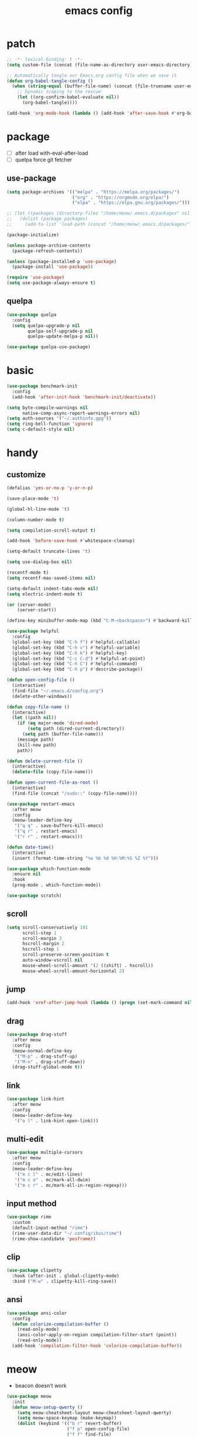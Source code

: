 #+TITLE: emacs config
#+STARTUP: content
#+PROPERTY: header-args:emacs-lisp :tangle ~/.emacs.d/init.el :results none

* patch
#+begin_src emacs-lisp
;; -*- lexical-binding: t -*-
(setq custom-file (concat (file-name-as-directory user-emacs-directory) "custom.el"))

;; Automatically tangle our Emacs.org config file when we save it
(defun org-babel-tangle-config ()
  (when (string-equal (buffer-file-name) (concat (file-truename user-emacs-directory) "config.org"))
    ;; Dynamic scoping to the rescue
    (let ((org-confirm-babel-evaluate nil))
      (org-babel-tangle))))

(add-hook 'org-mode-hook (lambda () (add-hook 'after-save-hook #'org-babel-tangle-config)))
#+end_src


* package

+ [ ] after load with-eval-after-load
+ [ ] quelpa force git fetcher

** use-package
#+begin_src emacs-lisp
(setq package-archives '(("melpa" . "https://melpa.org/packages/")
                         ("org" . "https://orgmode.org/elpa/")
                         ("elpa" . "https://elpa.gnu.org/packages/")))

;; (let ((packages (directory-files "/home/meow/.emacs.d/packages" nil directory-files-no-dot-files-regexp)))
;;   (dolist (package packages)
;;     (add-to-list 'load-path (concat "/home/meow/.emacs.d/packages/" package))))

(package-initialize)

(unless package-archive-contents
  (package-refresh-contents))

(unless (package-installed-p 'use-package)
  (package-install 'use-package))

(require 'use-package)
(setq use-package-always-ensure t)
#+end_src

** quelpa
#+begin_src emacs-lisp
(use-package quelpa
  :config
  (setq quelpa-upgrade-p nil
        quelpa-self-upgrade-p nil
        quelpa-update-melpa-p nil))

(use-package quelpa-use-package)
#+end_src


* basic
#+begin_src emacs-lisp
(use-package benchmark-init
  :config
  (add-hook 'after-init-hook 'benchmark-init/deactivate))

(setq byte-compile-warnings nil
      native-comp-async-report-warnings-errors nil)
(setq auth-sources '("~/.authinfo.gpg"))
(setq ring-bell-function 'ignore)
(setq c-default-style nil)
#+end_src

* handy

** customize
#+begin_src emacs-lisp
(defalias 'yes-or-no-p 'y-or-n-p)

(save-place-mode 't)

(global-hl-line-mode 't)

(column-number-mode t)

(setq compilation-scroll-output t)

(add-hook 'before-save-hook #'whitespace-cleanup)

(setq-default truncate-lines 't)

(setq use-dialog-box nil)

(recentf-mode t)
(setq recentf-max-saved-items nil)

(setq-default indent-tabs-mode nil)
(setq electric-indent-mode t)

(or (server-mode)
    (server-start))

(define-key minibuffer-mode-map (kbd "C-M-<backspace>") #'backward-kill-sexp)

(use-package helpful
  :config
  (global-set-key (kbd "C-h f") #'helpful-callable)
  (global-set-key (kbd "C-h v") #'helpful-variable)
  (global-set-key (kbd "C-h k") #'helpful-key)
  (global-set-key (kbd "C-c C-d") #'helpful-at-point)
  (global-set-key (kbd "C-h C") #'helpful-command)
  (global-set-key (kbd "C-h p") #'describe-package))

(defun open-config-file ()
  (interactive)
  (find-file "~/.emacs.d/config.org")
  (delete-other-windows))

(defun copy-file-name ()
  (interactive)
  (let ((path nil))
    (if (eq major-mode 'dired-mode)
        (setq path (dired-current-directory))
      (setq path (buffer-file-name)))
    (message path)
    (kill-new path)
    path))

(defun delete-current-file ()
  (interactive)
  (delete-file (copy-file-name)))

(defun open-current-file-as-root ()
  (interactive)
  (find-file (concat "/sudo::" (copy-file-name))))

(use-package restart-emacs
  :after meow
  :config
  (meow-leader-define-key
   '("q q" . save-buffers-kill-emacs)
   '("q r" . restart-emacs)
   '("r r" . restart-emacs)))

(defun date-time()
  (interactive)
  (insert (format-time-string "%a %b %d %H:%M:%S %Z %Y")))

(use-package which-function-mode
  :ensure nil
  :hook
  (prog-mode . which-function-mode))

(use-package scratch)
#+end_src

** scroll
#+begin_src emacs-lisp
(setq scroll-conservatively 101
      scroll-step 1
      scroll-margin 3
      hscroll-margin 2
      hscroll-step 1
      scroll-preserve-screen-position t
      auto-window-vscroll nil
      mouse-wheel-scroll-amount '(2 ((shift) . hscroll))
      mouse-wheel-scroll-amount-horizontal 2)
#+end_src

** jump
#+begin_src emacs-lisp
(add-hook 'xref-after-jump-hook (lambda () (progn (set-mark-command nil) (deactivate-mark))))
#+end_src

** drag
#+begin_src emacs-lisp
(use-package drag-stuff
  :after meow
  :config
  (meow-normal-define-key
   '("M-p" . drag-stuff-up)
   '("M-n" . drag-stuff-down))
  (drag-stuff-global-mode t))
#+end_src

** link
#+begin_src emacs-lisp
(use-package link-hint
  :after meow
  :config
  (meow-leader-define-key
   '("o l" . link-hint-open-link)))
#+end_src

** multi-edit
#+begin_src emacs-lisp
(use-package multiple-cursors
  :after meow
  :config
  (meow-leader-define-key
   '("m c l" . mc/edit-lines)
   '("m c a" . mc/mark-all-dwim)
   '("m c r" . mc/mark-all-in-region-regexp)))
#+end_src

** input method
#+begin_src emacs-lisp
(use-package rime
  :custom
  (default-input-method "rime")
  (rime-user-data-dir "~/.config/ibus/rime")
  (rime-show-candidate 'posframe))
#+end_src


** clip
#+begin_src emacs-lisp
(use-package clipetty
  :hook (after-init . global-clipetty-mode)
  :bind ("M-w" . clipetty-kill-ring-save))
#+end_src

** ansi
#+begin_src emacs-lisp
(use-package ansi-color
  :config
  (defun colorize-compilation-buffer ()
    (read-only-mode)
    (ansi-color-apply-on-region compilation-filter-start (point))
    (read-only-mode))
  (add-hook 'compilation-filter-hook 'colorize-compilation-buffer))
#+end_src

* meow
+ beacon doesn't work

#+begin_src emacs-lisp
(use-package meow
  :init
  (defun meow-setup-qwerty ()
    (setq meow-cheatsheet-layout meow-cheatsheet-layout-qwerty)
    (setq meow-space-keymap (make-keymap))
    (dolist (keybind '(("b r" revert-buffer)
                       ("f p" open-config-file)
                       ("f f" find-file)
                       ("f y" copy-file-name)
                       ("f R" rename-visited-file)
                       ("f D" delete-current-file)
                       ("f U" open-current-file-as-root)
                       ("l l" visual-line-mode)
                       ("`" meow-last-buffer)))
      (let ((key (car keybind))
            (func (cadr keybind)))
        (define-key meow-space-keymap key func)
        (meow-leader-define-key (cons key func))))

    (meow-motion-overwrite-define-key
     '("j" . meow-next)
     '("k" . meow-prev)
     '("<escape>" . ignore))

    (meow-define-keys 'insert
      '("M-SPC" . meow-keypad))

    (meow-leader-define-key
     ;; SPC j/k will run the original command in MOTION state.
     '("j" . "H-j")
     '("k" . "H-k")
     '("/" . meow-keypad-describe-key)
     '("?" . meow-cheatsheet)
     '("<escape>" . meow-normal-mode))

    (meow-normal-define-key
     '("0" . meow-expand-0)
     '("9" . meow-expand-9)
     '("8" . meow-expand-8)
     '("7" . meow-expand-7)
     '("6" . meow-expand-6)
     '("5" . meow-expand-5)
     '("4" . meow-expand-4)
     '("3" . meow-expand-3)
     '("2" . meow-expand-2)
     '("1" . meow-expand-1)
     '("-" . negative-argument)
     '(";" . meow-reverse)
     '("," . meow-inner-of-thing)
     '("." . meow-bounds-of-thing)
     '("[" . meow-beginning-of-thing)
     '("]" . meow-end-of-thing)
     '("a" . meow-append)
     '("A" . meow-open-below)
     '("b" . meow-back-word)
     '("B" . meow-back-symbol)
     '("c" . meow-change)
     '("d" . meow-delete)
     '("D" . meow-kill)
     '("e" . meow-next-word)
     '("E" . meow-next-symbol)
     '("f" . meow-find)
     '("g" . meow-cancel-selection)
     '("G" . meow-grab)
     '("h" . meow-left)
     '("H" . meow-left-expand)
     '("i" . meow-insert)
     '("I" . meow-open-above)
     '("j" . meow-next)
     '("J" . meow-next-expand)
     '("k" . meow-prev)
     '("K" . meow-prev-expand)
     '("l" . meow-right)
     '("L" . meow-right-expand)
     '("m" . meow-join)
     '("n" . meow-search)
     '("o" . meow-block)
     '("O" . meow-to-block)
     '("p" . meow-yank)
     '("q" . meow-quit)
     '("Q" . meow-goto-line)
     '("r" . meow-replace)
     '("R" . meow-swap-grab)
     '("s" . meow-search)
     '("S" . meow-visit)
     '("t" . meow-till)
     '("u" . meow-undo)
     '("U" . meow-undo-in-selection)
     ;; '("v" . meow-visit)
     '("V" . meow-line)
     '("w" . meow-mark-word)
     '("W" . meow-mark-symbol)
     '("x" . meow-delete)
     '("X" . meow-goto-line)
     '("y" . meow-save)
     '("Y" . meow-sync-grab)
     '("z" . meow-pop-selection)
     '("'" . repeat)
     '("M-o" . meow-pop-marker)
     '("M-<SPC>" . meow-keypad)
     '("<escape>" . ignore)))

  :config
  (setq meow-replace-state-name-list '((normal . "ಎ·ω·ಎ")
                                       (motion . "ಎ-ω-ಎ")
                                       (keypad . "/ᐠ.ˬ.ᐟ\\")
                                       (insert . "/ᐠ.ꞈ.ᐟ\\")
                                       (beacon . "/ᐠ..ᐟ\\")))

  (setq meow-keypad-start-keys nil
        meow-keypad-literal-prefix nil
        meow-keypad-meta-prefix nil
        meow-keypad-ctrl-meta-prefix nil)
  (setq meow-use-clipboard t)

  (meow-setup-qwerty)

  (set-face-attribute 'meow-normal-indicator nil :weight 'bold)
  (set-face-attribute 'meow-motion-indicator nil :weight 'bold)
  (set-face-attribute 'meow-keypad-indicator nil :weight 'bold)
  (set-face-attribute 'meow-insert-indicator nil :weight 'bold)
  (set-face-attribute 'meow-beacon-indicator nil :weight 'bold)

  (with-eval-after-load 'doom-themes
    (set-face-attribute 'meow-beacon-fake-selection nil :background "SlateGray4")
    (set-face-attribute 'meow-beacon-fake-cursor nil :background "#51afef"))

  (meow-global-mode t))
#+end_src

* ui

** emacs basic
#+begin_src emacs-lisp
(setq inhibit-startup-message t)
(setq initial-scratch-message nil)

(blink-cursor-mode -1)
(scroll-bar-mode -1)        ; disable visible scrollbar
(tool-bar-mode -1)          ; disable the toolbar
(tooltip-mode -1)           ; disable tooltips
(menu-bar-mode -1)            ; disable the menu bar

(setq display-line-numbers-type 'relative)
(global-display-line-numbers-mode)

(add-hook 'org-mode-hook #'visual-line-mode)
(add-hook 'prog-mode-hook #'visual-line-mode)

;; disable line numbers for some modes
(dolist (mode '(term-mode-hook
                vterm-mode-hook
                treemacs-mode-hook
                dashboard-mook-hook
                so-long-mode-hook
                pdf-view-mode-hook))
  (add-hook mode (lambda () (display-line-numbers-mode -1))))
#+end_src

** theme
#+begin_src emacs-lisp
  (use-package doom-themes
    :config
    (load-theme 'doom-one t)
    ;; (doom-themes-org-config)
    (eval-after-load 'hl-line
      (set-face-attribute 'hl-line nil :inherit nil :background "gray8"))
    (set-face-attribute 'region nil :background "#4F5766"))
#+end_src

** color
#+begin_src emacs-lisp
(use-package rainbow-mode)
#+end_src


** font
#+begin_src emacs-lisp
(set-frame-font "SauceCodePro Nerd Font Mono 18" nil t)

(defun set-font-size (font-size)
  (interactive "nFont-size: ")
  (set-face-attribute 'default nil :height (* font-size 10)))

(set-font-size 18)
;; ;; FIXME
;; (set-face-attribute 'default nil :font "SauceCodePro Nerd Font" :height 160)

;; ;; Set the fixed pitch face
;; (set-face-attribute 'fixed-pitch nil :font "SauceCodePro Nerd Font" :height 160)

;; ;; Set the variable pitch face
;; (set-face-attribute 'variable-pitch nil :font "DejaVuSansMono Nerd Font Mono" :height 160)
#+end_src

** visual

*** visual-fill-column
#+begin_src emacs-lisp
  (use-package visual-fill-column
    :init
    (setq-default visual-fill-column-width 100)
    (setq-default visual-fill-column-center-text t)
    :config
    (meow-leader-define-key
     '("l L" . visual-fill-column-mode)))
#+end_src

** icon
#+begin_src emacs-lisp
(use-package all-the-icons)
#+end_src

** dashboard
#+begin_src emacs-lisp
(use-package dashboard
  :config
  (setq dashboard-startup-banner "/home/yayu/org/emacs-dragon.svg"
        dashboard-image-banner-max-height 600)
  (setq dashboard-center-content t)
  (setq dashboard-set-heading-icons t)
  (setq dashboard-set-file-icons t)
  (setq dashboard-set-navigator t)
  (setq dashboard-week-agenda t)
  (setq dashboard-projects-backend 'project-el)
  (setq dashboard-items '((recents  . 5)
                          (bookmarks . 5)
                          (projects . 5)
                          (agenda . 10)
                          (registers . 5)))
  (defun dashboard ()
    (interactive)
    (switch-to-buffer dashboard-buffer-name)
    (delete-other-windows))
  (dashboard-setup-startup-hook))
#+end_src

** FIXME doom-modeline

- first installation causes ~bar is not defined~ error

#+begin_src emacs-lisp
  (use-package doom-modeline
    :config
    (setq doom-modeline-project-detection 'project)
    (setq doom-modeline-buffer-file-name-style 'truncate-with-project)
    (doom-modeline-mode 't))
#+end_src

** highlight
+ highlight TODO in code

*** hl-todo
#+begin_src emacs-lisp
(use-package hl-todo
  :config
  (setq hl-todo-keyword-faces
        '(("TODO"   . "#43cd80") ;;  2e8b57 00ee00 32cd32
          ("PROG"   . "#44CCCC")
          ("FIXME"  . "#FF4444")
          ("REVIEW" . "#A020F0")
          ("HOLD"   . "#FFD700")
          ("NOTE"   . "#1E90FF")
          ("FAIL"   . "#EE6666")
          ("DONE"   . "#808080"))) ;;
  (add-hook 'org-mode-hook #'hl-todo-mode)
  (global-hl-todo-mode t))
#+end_src

*** beacon

#+begin_src emacs-lisp
(use-package beacon
  :config
  (meow-leader-define-key
   '("SPC" . beacon-blink))
  (add-to-list 'beacon-dont-blink-commands #'consult-line)
  (add-to-list 'beacon-dont-blink-major-modes #'pdf-view-mdoe)
  (setq beacon-blink-when-window-scrolls nil)
  (beacon-mode nil))
#+end_src
**** TODO better flush

*** googles
#+begin_src emacs-lisp
(use-package goggles
  :hook ((prog-mode text-mode) . goggles-mode)
  :config
  (setq-default goggles-pulse t))
#+end_src


*** rainbow-delimiters
#+begin_src emacs-lisp
(use-package rainbow-delimiters
  :hook
  (prog-mode . rainbow-delimiters-mode))
#+end_src

*** highlight-indent
#+begin_src emacs-lisp
(use-package highlight-indent-guides
  :hook
  (prog-mode . highlight-indent-guides-mode)
  :config
  (setq highlight-indent-guides-method 'character
        highlight-indent-guides-suppress-auto-error 't
        highlight-indent-guides-responsive 'top
        highlight-indent-guides-auto-top-odd-face-perc 60
        highlight-indent-guides-auto-top-even-face-perc 60
        highlight-indent-guides-auto-top-character-face-perc 60))
#+end_src

** which key
#+begin_src emacs-lisp
(use-package which-key
  :config
  (which-key-mode)
  (setq which-key-idle-delay 0.5))
#+end_src

** keycast
#+begin_src emacs-lisp
(use-package keycast
  :config
  (defun toggle-keycast()
    (interactive)
    (if (member '("" keycast-mode-line " ") global-mode-string)
        (progn (setq global-mode-string (delete '("" keycast-mode-line " ") global-mode-string))
               (remove-hook 'pre-command-hook 'keycast--update))
      (add-to-list 'global-mode-string '("" keycast-mode-line " "))
      (add-hook 'pre-command-hook 'keycast--update t)))
  )
#+end_src

* magit

#+begin_src emacs-lisp
(use-package magit
  :defer t
  :init
  (setq ediff-window-setup-function 'ediff-setup-windows-plain)
  :config
  (setq vc-dir-backend 'git)
  (setq magit-display-buffer-function 'magit-display-buffer-fullframe-status-v1)
  (meow-leader-define-key
   '("g g" . magit)))
#+end_src

** magit-todos
#+begin_src emacs-lisp
(use-package magit-todos
  :config
  (setq magit-todos-section-map nil)
  ;; (setq magit-todos-item-section-map nil)
  ;; (setq magit-todos-list-map nil)
  (keymap-unset magit-todos-item-section-map "j T" t)
  (keymap-unset magit-todos-item-section-map "j l" t)
  (keymap-unset magit-todos-item-section-map "j" t)
  (keymap-unset magit-todos-item-section-map "j" t)

  ;; (magit-todos-mode t)
  (meow-leader-define-key
   '("p t" . magit-todos-list)))
#+end_src

** diff-hl
#+begin_src emacs-lisp
(use-package diff-hl
  ;; :custom-face
  ;; (diff-hl-change ((t (:inherit custom-changed :foreground unspecified :background unspecified))))
  ;; (diff-hl-insert ((t (:inherit diff-added :background unspecified))))
  ;; (diff-hl-delete ((t (:inherit diff-removed :background unspecified))))
  ;; :bind (:map diff-hl-command-map
  ;;        ("SPC" . diff-hl-mark-hunk))
  :hook ((after-init . global-diff-hl-mode)
         (dired-mode . diff-hl-dired-mode))
  :init (setq diff-hl-draw-borders nil)
  :config
  ;; Highlight on-the-fly
  (diff-hl-flydiff-mode t)

  ;; Set fringe style
  (setq-default fringes-outside-margins t)

  (unless (display-graphic-p)
    ;; Fall back to the display margin since the fringe is unavailable in tty
    (diff-hl-margin-mode t)
    ;; Avoid restoring `diff-hl-margin-mode'
    (with-eval-after-load 'desktop
      (add-to-list 'desktop-minor-mode-table
                   '(diff-hl-margin-mode nil))))

  ;; Integration with magit
  (with-eval-after-load 'magit
    (add-hook 'magit-pre-refresh-hook #'diff-hl-magit-pre-refresh)
    (add-hook 'magit-post-refresh-hook #'diff-hl-magit-post-refresh)))
#+end_src


* project
#+begin_src emacs-lisp
(use-package ripgrep)

(use-package project
  :init
  (setq project-vc-merge-submodules nil)
  :config
  (defun project-open-magit ()
    (interactive)
    (magit (project-root (project-current t))))

  (defun project-open-magit-todos ()
    (interactive)
    (magit-todos-list (project-root (project-current t))))

  (setq project-switch-commands '((persp-show-persps "" ? )
                                  (persp-show-persps "" ?)
                                  (project-find-file "File file" ?f)
                                  (project-open-magit "Magit" ?g)
                                  (project-open-magit-todos "Todos" ?t)))

  (setq project-vc-merge-submodules nil)
  (setq vc-dir-backend 'git
        vc-handled-backends '(Git))

  (meow-leader-define-key
   '("p p" . project-switch-project)
   '("p f" . project-find-file)
   '("p b" . project-switch-to-buffer)
   '("p B" . project-list-buffers)
   '("p c" . project-compile)
   '("p d" . project-find-dir)
   '("p D" . project-dired)))
#+end_src

* navigate
** isearch
#+begin_src emacs-lisp
(use-package isearch
  :ensure nil
  :bind (:map isearch-mode-map
              ([remap isearch-delete-char] . isearch-del-char))
  :custom
  (isearch-lazy-count t)
  (lazy-count-prefix-format "%s/%s "))
#+end_src

** perspective

+ [ ] create customized sort function

#+begin_src emacs-lisp
(use-package persp-mode
  ;; :custom
  ;; (persp-mode-prefix-key nil)
  ;; (persp-sort 'created)
  ;; (persp-modestring-short t)
  :config
  (setq persp-previous-persp-name nil)
  (setq persp-nil-name "main")
  (defun persp-show-persps ()
    (interactive)
    (message (concat persp-last-persp-name
                     " ----- "
                     "[ "
                     (s-join " | " persp-names-cache)
                     " ]")))

  (defun project-switch-project (dir)
    "\"Switch\" to another project by running an Emacs command.
  The available commands are presented as a dispatch menu
  made from `project-switch-commands'.

  When called in a program, it will use the project corresponding
  to directory DIR."
    (interactive (list (project-prompt-project-dir)))
    (let ((command (if (symbolp project-switch-commands)
                       project-switch-commands
                     (project--switch-project-command))))
      (let ((project-current-directory-override dir))
        (let ((project-root (project-root (project-current))))
          (when project-root
            (persp-switch (file-name-nondirectory (directory-file-name project-root)))))
        (call-interactively command))))
  (setq persp-autokill-buffer-on-remove 'kill-weak)

  (defun open-config-file ()
    (interactive)
    (persp-switch ".emacs.d")
    (find-file "~/.emacs.d/config.org")
    (delete-other-windows))

  (defun persp-save-previous-persp-name (name frame)
    (unless (equal name persp-last-persp-name)
      (setq persp-previous-persp-name persp-last-persp-name)))

  (add-hook 'persp-before-switch-functions #'persp-save-previous-persp-name)

  (defun persp-switch-last ()
    (interactive)
    (persp-switch persp-previous-persp-name))

  (defun persp-move-left ()
    (interactive)
    (let ((pos (cl-position persp-last-persp-name persp-names-cache)))
      (unless (< pos 1)
        (cl-rotatef (nth (1- pos) persp-names-cache) (nth pos persp-names-cache))))
    (persp-show-persps))

  (defun persp-move-right ()
    (interactive)
    (let ((pos (cl-position persp-last-persp-name persp-names-cache)))
      (unless (= pos (length persp-names-cache))
        (cl-rotatef (nth (1+ pos) persp-names-cache) (nth pos persp-names-cache))))
    (persp-show-persps))

  (meow-leader-define-key
   '("1" . (lambda() (interactive) (persp-switch (nth 0 persp-names-cache)) (persp-show-persps)))
   '("2" . (lambda() (interactive) (persp-switch (nth 1 persp-names-cache)) (persp-show-persps)))
   '("3" . (lambda() (interactive) (persp-switch (nth 2 persp-names-cache)) (persp-show-persps)))
   '("4" . (lambda() (interactive) (persp-switch (nth 3 persp-names-cache)) (persp-show-persps)))
   '("5" . (lambda() (interactive) (persp-switch (nth 4 persp-names-cache)) (persp-show-persps)))
   '("6" . (lambda() (interactive) (persp-switch (nth 5 persp-names-cache)) (persp-show-persps)))
   '("7" . (lambda() (interactive) (persp-switch (nth 6 persp-names-cache)) (persp-show-persps)))
   '("8" . (lambda() (interactive) (persp-switch (nth 7 persp-names-cache)) (persp-show-persps)))
   '("9" . (lambda() (interactive) (persp-switch (nth 8 persp-names-cache)) (persp-show-persps)))
   '("f p" . open-config-file)
   '("w s" . persp-switch)
   '("w w" . persp-show-persps)
   ;; '("w b" . persp-scratch-buffer)
   '("TAB s" . persp-switch)
   '("TAB p" . persp-switch)
   '("TAB n" . persp-switch)
   '("TAB SPC" . persp-switch)
   '("p s" . persp-switch)
   '("TAB `" . persp-switch-last)
   '("TAB j" . persp-move-left)
   '("TAB k" . persp-move-right)
   '("TAB h" . persp-prev)
   '("TAB l" . persp-next)
   '("TAB TAB" . persp-show-persps)
   '("TAB b" . persp-switch-to-buffer)
   '("," . persp-switch-to-buffer)
   '("TAB d" . persp-kill)
   '("TAB D" . (lambda () (interactive) (persp-kill (persp-last-persp-name)))))
  (persp-mode t))
#+end_src

** centaur-tabs
#+begin_src emacs-lisp
(use-package centaur-tabs
  :config
  (centaur-tabs-mode 't)
  (setq centaur-tabs-adjust-buffer-order 't)
  (setq centaur-tabs-set-bar 'under)
  (setq x-underline-at-descent-line 't)
  (setq centaur-tabs-set-icons 't)
  (setq centaur-tabs-height 60
        centaur-tabs-bar-height 60)
  (defun centaur-tabs-adjust-buffer-order ()
    (interactive)
    "Put the two buffers switched to the adjacent position after current buffer changed."
    ;; Don't trigger by centaur-tabs command, it's annoying.
    ;; This feature should be trigger by search plugins, such as ibuffer, helm or ivy.
    (unless (or (not centaur-tabs-mode)
                (string-prefix-p "centaur-tabs" (format "%s" this-command))
                (string-prefix-p "mouse-drag-header-line" (format "%s" this-command))
                (string-prefix-p "mouse-drag-tab-line" (format "%s" this-command))
                ;; (string-prefix-p "(lambda (event) (interactive e)" (format "%s" this-command))
                )
      (when (and centaur-tabs-adjust-buffer-order
                 ;; (not (eq (current-buffer) centaur-tabs-last-focused-buffer))
                 (not (minibufferp)))
        ;; Just continue when the buffer has changed.
        (let* ((current (current-buffer))
               (current-group (cl-first (funcall centaur-tabs-buffer-groups-function))))
          ;; Record the last focused buffer.
          (setq centaur-tabs-last-focused-buffer current)

          ;; Just continue if two buffers are in the same group.
          (when (string= current-group centaur-tabs-last-focused-buffer-group)
            (let* ((bufset (centaur-tabs-get-tabset current-group))
                   (current-group-tabs (centaur-tabs-tabs bufset))
                   (current-group-buffers (cl-mapcar 'car current-group-tabs))
                   (current-buffer-index (cl-position current current-group-buffers)))

              (unless (or (not current-buffer-index)
                          (eq current-buffer-index 0))
                (let* ((copy-group-tabs (cl-copy-list current-group-tabs))
                       (current-tab (nth current-buffer-index copy-group-tabs))
                       (first-tab (nth 0 copy-group-tabs))
                       (base-group-tabs (centaur-tabs-remove-nth-element current-buffer-index copy-group-tabs))
                       new-group-tabs)
                  (setq new-group-tabs (centaur-tabs-insert-before base-group-tabs first-tab current-tab))
                  (set bufset new-group-tabs)
                  (centaur-tabs-set-template bufset nil)
                  (centaur-tabs-display-update)))
              ;; If the tabs are not adjacent, swap their positions.
              ))

          ;; Update the group name of the last accessed tab.
          (setq centaur-tabs-last-focused-buffer-group current-group)))))
  ;; (centaur-tabs-group-by-projectile-project)
  (centaur-tabs-enable-buffer-reordering)

  (setq centaur-tabs-cycle-scope 'tabs)
  (meow-normal-define-key
   '("C-<tab>" . centaur-tabs-forward)
   '("C-S-<iso-lefttab>" . centaur-tabs-backward))
  (meow-define-keys 'insert
    '("C-<tab>" . centaur-tabs-forward)
    '("C-S-<iso-lefttab>" . centaur-tabs-backward)))
#+end_src

** winnum
#+begin_src emacs-lisp
(use-package winum
  :config
  (meow-leader-define-key
   ;; '("M-0" . treemacs-mode)
   '("1" . winum-select-window-1)
   '("2" . winum-select-window-2)
   '("3" . winum-select-window-3)
   '("4" . winum-select-window-4)
   '("5" . winum-select-window-5)
   '("6" . winum-select-window-6)
   '("7" . winum-select-window-7)
   '("8" . winum-select-window-8)
   '("9" . winum-select-window-9)
   '("0" . winum-select-window-0))
  (setq winum-auto-assign-0-to-minibuffer t)
  (setq winum-scope 'frame-local)
  (winum-mode 't))
#+end_src

** ace-window
#+begin_src emacs-lisp
(use-package ace-window
  :config
  (setq aw-scope 'frame)
  (global-set-key (kbd "C-x o") 'ace-window))
#+end_src

** better-jumper
#+begin_src emacs-lisp
;; (use-package better-jumper
;;   :config
;;   (meow-normal-define-key
;;    '("M-i" . better-jumper-jump-forward)
;;    '("M-o" . better-jumper-jump-backward))
;;   (better-jumper-mode))
#+end_src

* completion

+ [ ] missing a consult selection indicator

** emacs-completion
#+begin_src emacs-lisp
;; A few more useful configurations...
(use-package emacs
  :init
  ;; Add prompt indicator to `completing-read-multiple'.
  ;; We display [CRM<separator>], e.g., [CRM,] if the separator is a comma.
  (defun crm-indicator (args)
    (cons (format "[CRM%s] %s"
                  (replace-regexp-in-string
                   "\\`\\[.*?]\\*\\|\\[.*?]\\*\\'" ""
                   crm-separator)
                  (car args))
          (cdr args)))
  (advice-add #'completing-read-multiple :filter-args #'crm-indicator)

  ;; Do not allow the cursor in the minibuffer prompt
  (setq minibuffer-prompt-properties
        '(read-only t cursor-intangible t face minibuffer-prompt))
  (add-hook 'minibuffer-setup-hook #'cursor-intangible-mode)

  ;; Emacs 28: Hide commands in M-x which do not work in the current mode.
  ;; Vertico commands are hidden in normal buffers.
  ;; (setq read-extended-command-predicate
  ;;       #'command-completion-default-include-p)

  ;; disable cursor blink
  (setq cursor-blink-mode nil)

  ;; Enable recursive minibuffers
  (setq enable-recursive-minibuffers t)

  ;; TAB cycle if there are only few candidates
  (setq completion-cycle-threshold 3)

  ;; Emacs 28: Hide commands in M-x which do not apply to the current mode.
  ;; Corfu commands are hidden, since they are not supposed to be used via M-x.
  (setq read-extended-command-predicate
        #'command-completion-default-include-p)

  ;; Enable indentation+completion using the TAB key.
  ;; `completion-at-point' is often bound to M-TAB.
  ;; (setq tab-always-indent 'complete)
  )
#+end_src

** consult

#+begin_src emacs-lisp
(use-package consult
  :init
  ;; Optionally configure the register formatting. This improves the register
  ;; preview for `consult-register', `consult-register-load',
  ;; `consult-register-store' and the Emacs built-ins.
  ;; (setq register-preview-delay 0.5
  ;;       register-preview-function #'consult-register-format)

  ;; Optionally tweak the register preview window.
  ;; This adds thin lines, sorting and hides the mode line of the window.
  (advice-add #'register-preview :override #'consult-register-window)

  ;; Use Consult to select xref locations with preview
  (setq xref-show-xrefs-function #'consult-xref
        xref-show-definitions-function #'consult-xref)

  ;; Configure other variables and modes in the :config section,
  ;; after lazily loading the package.

  :config

  (add-hook 'completion-list-mode-hook 'consult-preview-at-point-mode)
  ;; Optionally configure preview. The default value
  ;; is 'any, such that any key triggers the preview.
  (setq consult-preview-key 'any)
  ;; (setq consult-preview-key (kbd "M-."))
  ;; (setq consult-preview-key (list (kbd "<S-down>") (kbd "<S-up>")))
  ;; For some commands and buffer sources it is useful to configure the
  ;; :preview-key on a per-command basis using the `consult-customize' macro.
  (consult-customize
   consult-theme
   consult-ripgrep consult-git-grep consult-grep consult-xref
   :preview-key '(:debounce 0.1 any)
   consult-bookmark consult-recent-file
   consult--source-bookmark consult--source-recent-file
   consult--source-project-recent-file
   :preview-key '("M-."
                  :debounce 1.0 "<up>" "<down>"))

  ;; Optionally configure the narrowing key.
  ;; Both < and C-+ work reasonably well. >
  (setq consult-narrow-key "<") ;; (kbd "C-+")

  ;; Optionally make narrowing help available in the minibuffer.
  ;; You may want to use `embark-prefix-help-command' or which-key instead.
  ;; (define-key consult-narrow-map (vconcat consult-narrow-key "?") #'consult-narrow-help)

  ;; By default `consult-project-function' uses `project-root' from project.el.
  ;; Optionally configure a different project root function.
  ;; There are multiple reasonable alternatives to chose from.
  ;; 1. project.el (the default)
  ;; (setq consult-project-function #'consult--default-project--function)
  ;; 2. projectile.el (projectile-project-root)
  ;; (autoload 'projectile-project-root "projectile")
  ;; (setq consult-project-function (lambda (_) (projectile-project-root)))
  ;; 3. vc.el (vc-root-dir)
  ;; (setq consult-project-function (lambda (_) (vc-root-dir)))
  ;; 4. locate-dominating-file
  ;; (setq consult-project-function (lambda (_) (locate-dominating-file "." ".git")))

  (defun consult-ripgrep-at-point ()
    (interactive)
    (meow-mark-symbol 0)
    (let ((symbol (buffer-substring-no-properties (region-beginning) (region-end))))
      (consult-ripgrep nil symbol)))

  (defun consult-line-at-point ()
    (interactive)
    (meow-mark-symbol 0)
    (let ((symbol (buffer-substring-no-properties (region-beginning) (region-end))))
      (consult-line symbol)))

  (global-set-key (kbd "M-g M-g") #'consult-goto-line)
  (meow-leader-define-key
   '("s s" . consult-line)
   '("s S" . consult-line-at-point)
   '("s i" . consult-imenu)
   '("f r" . consult-recent-file)
   '("s r" . consult-ripgrep)
   '("s R" . consult-ripgrep-at-point)
   '("s <SPC>" . consult-mark)
   '("s C-<SPC>" . consult-global-mark))
  )
#+end_src

** vertico
#+begin_src emacs-lisp
(use-package vertico
  :init
  ;; Grow and shrink the Vertico minibuffer
  (setq vertico-resize t)
  ;; Optionally enable cycling for `vertico-next' and `vertico-previous'.
  (setq vertico-cycle t)
  ;; Show more candidates
  (setq vertico-count 20)

  (defun crm-indicator (args)
    (cons (format "[CRM%s] %s"
                  (replace-regexp-in-string
                   "\\`\\[.*?]\\*\\|\\[.*?]\\*\\'" ""
                   crm-separator)
                  (car args))
          (cdr args)))
  (advice-add #'completing-read-multiple :filter-args #'crm-indicator)

  (vertico-multiform-mode)
  (vertico-mode))

(use-package savehist
  :init
  (savehist-mode))
#+end_src

** orderless
#+begin_src emacs-lisp
(use-package orderless
  :init
  (setq completion-styles '(orderless)
        completion-category-defaults nil
        completion-category-overrides '((file (styles . (partial-completion))))
        orderless-component-separator #'orderless-escapable-split-on-space))
#+end_src


** embark
#+begin_src emacs-lisp

(use-package embark
  :bind
  (
   ;; ("C-." . embark-act)         ;; pick some comfortable binding
   ;; ("C-;" . embark-dwim)        ;; good alternative: M-.
   ("C-h B" . embark-bindings)) ;; alternative for `describe-bindings'

  :init
  ;; Optionally replace the key help with a completing-read interface
  (setq prefix-help-command #'embark-prefix-help-command)

  :config
  ;; Hide the mode line of the Embark live/completions buffers
  (add-to-list 'display-buffer-alist
               '("\\`\\*Embark Collect \\(Live\\|Completions\\)\\*"
                 nil
                 (window-parameters (mode-line-format . none)))))

(use-package marginalia
  :config
  ;; (setq marginalia-command-categories
  ;;       (append '((projectile-find-file . project-file)
  ;;                 (projectile-find-dir . project-file)
  ;;                 (projectile-switch-to-buffer . buffer)
  ;;                 (projectile-switch-project . file))
  ;;               marginalia-command-categories))
  (marginalia-mode t))

(use-package wgrep)


;; Consult users will also want the embark-consult package.
(use-package embark-consult
  :after (embark consult)
  :demand t
  :hook
  (embark-collect-mode . consult-preview-at-point-mode))
#+end_src

** corfu

#+begin_src emacs-lisp
  (use-package corfu
    :custom
    ;; (corfu-cycle t)                ;; Enable cycling for `corfu-next/previous'
    (corfu-auto t)                    ;; Enable auto completion
    ;; (corfu-separator ?`)           ;; Orderless field separator
    ;; (corfu-quit-at-boundary nil)   ;; Never quit at completion boundary
    ;; (corfu-quit-no-match nil)      ;; Never quit, even if there is no match
    ;; (corfu-preview-current nil)    ;; Disable current candidate preview
    (corfu-preselect-first t)         ;; Disable candidate preselection
    ;; (corfu-on-exact-match nil)     ;; Configure handling of exact matches
    ;; (corfu-echo-documentation nil) ;; Disable documentation in the echo area
    (corfu-auto-delay 0.5)
    (corfu-scroll-margin 5)        ;; Use scroll margin

    :bind
    (:map corfu-map
          ("M-SPC" . corfu-insert-separator)
          ("TAB" . corfu-next)
          ([tab] . corfu-next)
          ("S-TAB" . corfu-previous)
          ([backtab] . corfu-previous))

    :init
    (global-corfu-mode)
    :config
    (corfu-popupinfo-mode)
    (add-hook 'eval-expression-minibuffer-setup-hook #'corfu-mode))
#+end_src

** cape
#+begin_src emacs-lisp
  (use-package cape
    :init
    ;; Add `completion-at-point-functions', used by `completion-at-point'.

    (add-to-list 'completion-at-point-functions #'cape-dabbrev)
    (add-to-list 'completion-at-point-functions #'cape-file)
    (add-to-list 'completion-at-point-functions #'cape-elisp-block)
    (add-to-list 'completion-at-point-functions #'cape-history)
    (add-to-list 'completion-at-point-functions #'cape-keyword)
    (add-to-list 'completion-at-point-functions #'cape-tex)
    (add-to-list 'completion-at-point-functions #'cape-sgml)
    (add-to-list 'completion-at-point-functions #'cape-rfc1345)
    (add-to-list 'completion-at-point-functions #'cape-abbrev)
    (add-to-list 'completion-at-point-functions #'cape-dict)
    (add-to-list 'completion-at-point-functions #'cape-symbol)
    ;;(add-to-list 'completion-at-point-functions #'cape-line)

    ;; Cape provides the adapter `cape-company-to-capf' for Company backends.
    ;; (setq-local completion-at-point-functions
    ;;             (mapcar #'cape-company-to-capf
    ;;                     (list #'company-files #'company-ispell #'company-dabbrev)))
    :config
    (setq-default cape-symbol-wrapper nil))

  (use-package kind-icon
    :after corfu
    :custom
    ;; to compute blended backgrounds correctly
    (kind-icon-default-face 'corfu-default)
    :config
    (setq kind-icon-default-style
          '(:padding -1 :stroke 0 :margin 0 :radius 0 :height 0.5 :scale 1))
    (setq kind-icon-use-icons t)
    (add-to-list 'corfu-margin-formatters #'kind-icon-margin-formatter))
  ;; :config
  ;; (add-hook 'my-completion-ui-mode-hook
  ;;           (lambda ()
  ;;             (setq completion-in-region-function
  ;;                   (kind-icon-enhance-completion
  ;;                    completion-in-region-function)))))
#+end_src

***  corful-terminal
#+begin_src emacs-lisp
  (quelpa '(popon
            :fetcher git
            :url "https://codeberg.org/akib/emacs-popon.git"))

  (quelpa '(corfu-terminal
            :fetcher git
            :url "https://codeberg.org/akib/emacs-corfu-terminal.git"))

  (use-package popon)
  (use-package corfu-terminal
    :after popon)
#+end_src


** template

#+begin_src emacs-lisp :tangle no
(use-package tempel
  ;; Require trigger prefix before template name when completing.
  :custom
  (tempel-trigger-prefix "<")

  :bind (("M-+" . tempel-complete) ;; Alternative tempel-expand
         ("M-*" . tempel-insert)
         ("M-p" . tempel-previous)
         ("M-n" . tempel-next))

  :init
  ;; Setup completion at point
  (defun tempel-setup-capf ()
    ;; Add the Tempel Capf to `completion-at-point-functions'.
    ;; `tempel-expand' only triggers on exact matches. Alternatively use
    ;; `tempel-complete' if you want to see all matches, but then you
    ;; should also configure `tempel-trigger-prefix', such that Tempel
    ;; does not trigger too often when you don't expect it. NOTE: We add
    ;; `tempel-expand' *before* the main programming mode Capf, such
    ;; that it will be tried first.
    (setq-local completion-at-point-functions
                (cons #'tempel-expand
                      completion-at-point-functions)))

  (add-hook 'prog-mode-hook 'tempel-setup-capf)
  (add-hook 'text-mode-hook 'tempel-setup-capf)

  ;; Optionally make the Tempel templates available to Abbrev,
  ;; either locally or globally. `expand-abbrev' is bound to C-x '.
  (add-hook 'prog-mode-hook #'tempel-abbrev-mode)
  (global-tempel-abbrev-mode))
#+end_src

** yasnippet
#+begin_src emacs-lisp
(use-package yasnippet
  :config
  (add-to-list 'yas-snippet-dirs "/home/yayu/org/yasnippets")
  (yas-load-directory "/home/yayu/org/yasnippets")
  (add-to-list 'warning-suppress-types '(yasnippet backquote-change))
  (add-hook 'prog-mode-hook #'yas-minor-mode)
  (add-hook 'latex-mode-hook #'yas-minor-mode)
  (add-hook 'org-mode-hook #'yas-minor-mode))

(use-package yasnippet-snippets
  :after yasnippet)
#+end_src

* org
#+begin_src emacs-lisp
  (use-package org
    :defer t
    :bind
    (:map org-mode-map
          ("C-M-<return>" . org-insert-subheading))
    :init
    (org-babel-do-load-languages
     'org-babel-load-languages
     '(
       (emacs-lisp . t)
       (org . t)
       (shell . t)
       (C . t)
       (latex . t)
       (python . t)
       (js . t)
       (dot . t)
       (awk . t)
       ))
    (if (display-graphic-p)
        (setq org-startup-indented t))

    (setq org-special-ctrl-a/e t
          org-adapt-indentation t
          org-edit-src-content-indentation 2
          org-cycle-separator-lines 1
          org-return-follows-link t
          org-src-window-setup 'current-window
          org-confirm-babel-evaluate nil
          org-insert-heading-respect-content t
          org-pretty-entities t
          org-log-done t
          org-imenu-depth 4
          org-indent-indentation-per-level 4
          org-list-allow-alphabetical t
          org-goto-interface 'outline-path-completionp
          org-image-actual-width nil
          org-display-remote-inline-images 'download
          org-outline-path-complete-in-steps nil)

    (set-face-attribute 'org-ellipsis nil :bold nil)

    ;; NOTE: snippet error in org-mode
    (setq org-src-tab-acts-natively nil)

    (setq org-todo-keywords '((sequence "TODO(t)" "PROG(p)" "FIXME(f)" "REVIEW(r)" "HOLD(h)" "NOTE(n)" "|" "FAIL(F)" "DONE(d)" )))
    (setq org-list-demote-modify-bullet
          '(("+"  . "-")
            ("-"  . "-")
            ("*"  . "-")
            ("1." . "A.")
            ("A." . "a.")
            ("1)" . "A)")
            ("A)" . "a)")
            ("1)" . "-")
            ("a)" . "-")))
    (setq org-ellipsis " ר")

    (setq org-capture-templates
          '(("t" "Todo" entry (file+headline "~/org/todo.org" "Capture")
             "* TODO %?\n  %i\n  %a")
            ("j" "Journal" entry (file+datetree "~/org/journal.org")
             "* %?\nEntered on %U\n  %i\n  %a")))

    (setq org-refile-use-outline-path t)
    (setq org-reverse-note-order t)
    (setq org-refile-targets '((nil :maxlevel . 5)
          (org-agenda-files :maxlevel . 5)))

    (setq org-directory "/home/yayu/org/")
    (setq org-agenda-files '("/home/yayu/org/todo.org"))
    (setq org-default-notes-file (concat org-directory "notes.org"))

    :config
    ;; TODO replace imenu with org-goto
    (define-key org-mode-map (kbd "C-c s i") #'org-goto)
    (setq org-format-latex-options (plist-put org-format-latex-options :scale 3.0))

    (add-hook 'org-mode-hook #'visual-fill-column-mode)
    (add-hook 'org-mode-hook #'flyspell-mode)
    (meow-leader-define-key
     '("n c" . org-capture)
     '("n L" . org-store-link)))
#+end_src

** org-modern
#+begin_src emacs-lisp
;; (use-package org-superstar
;;   :config
;;   (setq org-superstar-special-todo-items t)
;;   (setq org-superstar-headline-bullets-list '(?◉))
;;   (add-hook 'org-mode-hook (lambda () (org-superstar-mode 1))))

(use-package org-modern
  :config
  (setq
   ;; Edit settings
   org-auto-align-tags nil
   org-tags-column 0
   org-catch-invisible-edits 'show-and-error
   ;; Org styling, hide markup etc.
   org-modern-block-name t
   org-modern-star '("◉")
   org-modern-list '((?+ . "▸")
                     (?- . "–")
                     (?* . "▸")))

  (global-org-modern-mode))
#+end_src

** org-agenda
#+begin_src emacs-lisp
(defun open-org-todo-files()
  (interactive)
  (persp-switch "org")
  (find-file org-directory)
  (project-find-file))

(defun open-org-todo-file()
  (interactive)
  (persp-switch "org")
  (find-file (concat org-directory "todo.org"))
  (delete-other-windows))


(set-face-attribute 'org-agenda-current-time nil :bold t :foreground "#EEEEEE")
(setq org-agenda-tags-column 0
      org-agenda-block-separator ?─
      org-agenda-time-grid
      '((daily today require-timed)
        (800 1000 1200 1400 1600 1800 2000)
        " ┄┄┄┄┄ " "┄┄┄┄┄┄┄┄┄┄┄┄┄┄┄")
      org-agenda-current-time-string
      "  now ─────────────────────────────────────────────────")


(meow-leader-define-key
 '("n a" . org-agenda)
 '("n t" . open-org-todo-file)
 '("n f" . open-org-todo-files)
 )


(use-package org-super-agenda
  ;; TODO: set up org-super-agenda-groups
  )
#+end_src


** org-reveal
#+begin_src emacs-lisp
(use-package ox-reveal
;; TODO add template
)
#+end_src

** ox-spectable
#+begin_src emacs-lisp
(use-package ox-spectacle)
#+end_src

** org-roam
#+begin_src emacs-lisp
(use-package org-roam
  :config
  (setq org-roam-directory "/home/yayu/org/")
  (setq org-roam-completion-everywhere t)
  (org-roam-db-autosync-mode))
#+end_src

** org-pomodoro
#+begin_src emacs-lisp
(use-package org-pomodoro
  :config
  (setq org-pomodoro-manual-break 't
        org-pomodoro-audio-player "paplay"
        org-pomodoro-start-sound-p 't
        org-pomodoro-ticking-sound-p 't
        org-pomodoro-overtime-sound-p 't
        org-pomodoro-bell-sound "~/org/ping-bing.wav"
        org-pomodoro-ticking-sound "~/org/rain.wav"
        org-pomodoro-ticking-frequency 15
        org-pomodoro-ticking-sound-states '(:pomodoro :overtime)
        org-pomodoro-start-sound org-pomodoro-bell-sound
        org-pomodoro-finished-sound org-pomodoro-bell-sound
        org-pomodoro-overtime-sound org-pomodoro-bell-sound
        org-pomodoro-long-break-sound org-pomodoro-bell-sound
        org-pomodoro-short-break-sound org-pomodoro-bell-sound
        org-pomodoro-overtime-sound org-pomodoro-bell-sound
        org-pomodoro-overtime-sound-args nil
        org-pomodoro-start-sound-args nil
        org-pomodoro-ticking-sound-args nil
        org-pomodoro-finished-sound-args nil
        org-pomodoro-long-break-sound-args nil
        org-pomodoro-short-break-sound-args nil)
  (meow-leader-define-key
   '("n p" . org-pomodoro)))
#+end_src


* calendar
#+begin_src emacs-lisp
(use-package calfw
  :config
  (use-package calfw-cal)
  (use-package calfw-ical)
  (use-package calfw-org)
  (set-face-attribute 'cfw:face-toolbar nil :background nil)

  ;; Unicode characters
  (setq cfw:fchar-junction ?╋
        cfw:fchar-vertical-line ?┃
        cfw:fchar-horizontal-line ?━
        cfw:fchar-left-junction ?┣
        cfw:fchar-right-junction ?┫
        cfw:fchar-top-junction ?┯
        cfw:fchar-top-left-corner ?┏
        cfw:fchar-top-right-corner ?┓)

  ;; REVIEW use public ics
  ;; (setq diary-file (concat org-directory "diary.org"))
  (defun open-calendar ()
    (interactive)
    (persp-switch "org")
    (cfw:open-calendar-buffer
     :contents-sources
     (list
      (cfw:org-create-source "White")  ; orgmode source
      ;; (cfw:howm-create-source "Blue")  ; howm source
      ;; (cfw:cal-create-source "Orange") ; diary source
      (cfw:ical-create-source "gcal" "https://calendar.google.com/calendar/ical/st.saint.wyy%40gmail.com/private-7a20bbc862b99c5b6405dc07c460ada3/basic.ics" "deep sky blue") ; google calendar ICS
      ))
      (delete-other-windows))

  (meow-leader-define-key
   '("n C" . open-calendar)))
#+end_src


* code
** format
#+begin_src emacs-lisp
  (use-package format-all
    :config

    (defun format-all-set-formatter ()
      (if (and (buffer-file-name) (file-exists-p "~/.clang-format"))
          (let ((format-all-directory (file-name-directory (buffer-file-name))))
            (while (not (file-exists-p (concat format-all-directory ".clang-format")))
              (setq format-all-directory (concat format-all-directory "../")))
            (setq-local format-all-formatters `(("C" (clang-format ,(concat "-style=file:" (concat format-all-directory ".clang-format")))))))))

    (add-hook 'c-mode-hook #'format-all-set-formatter)
    ;; (add-hook 'c-ts-mode-hook #'format-all-set-formatter)
    (add-hook 'java-mode-hook #'format-all-set-formatter)
    ;; (add-hook 'java-ts-mode-hook #'format-all-set-formatter)
    (meow-leader-define-key
     '("c f" . format-all-buffer)))
#+end_src

** pair

*** smartparens
#+begin_src emacs-lisp
(use-package smartparens
  :hook
  (text-mode . smartparens-mode)
  (prog-mode . smartparens-mode))
#+end_src


** hideshow
#+begin_src emacs-lisp
(use-package hs-minor-mode
  :ensure nil
  :hook
  (prog-mode . hs-minor-mode)
  :init
  (meow-leader-define-key
   '("TAB C-t" . hs-toggle-hiding)))

(use-package origami)
#+end_src

* flycheck
#+begin_src emacs-lisp
(use-package flycheck
  :defer t
  :hook
  (prog-mode . flycheck-mode)
  (org-mode . flycheck-mode))
#+end_src

** flyspell-correct
#+begin_src emacs-lisp
(use-package flyspell-correct
  :after flyspell org
  :bind (:map flyspell-mode-map ("C-;" . flyspell-correct-wrapper)))
#+end_src

** grammarly

#+begin_src emacs-lisp
  (use-package grammarly)

  (use-package flycheck-grammarly
    :after grammarly
    :config
    (setq flycheck-grammarly-check-time 2)
    (setq flycheck-grammarly nil)
    (defun flycheck-toggle-grammarly ()
      "toggle grammarly."
      (interactive)
      (if flycheck-grammarly
          (progn
            (setq flycheck-grammarly nil)
            (setq flycheck-checkers (remove 'grammarly flycheck-checkers))
            (setq grammarly-on-open-function-list (remove 'flycheck-grammarly--on-open grammarly-on-open-function-list))
            (setq grammarly-on-message-function-list (remove 'flycheck-grammarly--on-message grammarly-on-message-function-list))
            (setq grammarly-on-close-function-list (remove 'flycheck-grammarly--on-close grammarly-on-close-function-list)))
        (setq flycheck-grammarly t)
        (add-to-list 'flycheck-checkers 'grammarly)
        (add-to-list 'grammarly-on-open-function-list 'flycheck-grammarly--on-open)
        (add-to-list 'grammarly-on-message-function-list 'flycheck-grammarly--on-message)
        (add-to-list 'grammarly-on-close-function-list 'flycheck-grammarly--on-close)
        )))
#+end_src

* language

** english

** tree-sitter
#+begin_src emacs-lisp :tangle no
(use-package treesit-auto
  :config
  (add-hook 'java-ts-mode (lambda ()
                            (defvar java-ts-mode--font-lock-settings
                              (treesit-font-lock-rules
                               :language 'java
                               :override ;TODO:
                               :feature 'comment
                               `((line_comment) @font-lock-comment-face
                                 (block_comment) @font-lock-comment-face)
                               :language 'java
                               :override t
                               :feature 'constant
                               `(((identifier) @font-lock-constant-face
                                  (:match "^[A-Z_][A-Z_\\d]*$" @font-lock-constant-face))
                                 [(true) (false)] @font-lock-constant-face)
                               :language 'java
                               :override t
                               :feature 'keyword
                               `([,@java-ts-mode--keywords
                                  (this)
                                  (super)] @font-lock-keyword-face
                                  (labeled_statement
                                   (identifier) @font-lock-keyword-face))
                               :language 'java
                               :override t
                               :feature 'operator
                               `([,@java-ts-mode--operators] @font-lock-operator-face
                                 "@" @font-lock-constant-face)
                               :language 'java
                               :override t
                               :feature 'annotation
                               `((annotation
                                  name: (identifier) @font-lock-constant-face)

                                 (marker_annotation
                                  name: (identifier) @font-lock-constant-face))
                               :language 'java
                               :override t
                               :feature 'string
                               `((string_literal) @font-lock-string-face)
                               :language 'java
                               :override t
                               :feature 'literal
                               `((null_literal) @font-lock-constant-face
                                 (binary_integer_literal)  @font-lock-number-face
                                 (decimal_integer_literal) @font-lock-number-face
                                 (hex_integer_literal) @font-lock-number-face
                                 (octal_integer_literal) @font-lock-number-face
                                 (decimal_floating_point_literal) @font-lock-number-face
                                 (hex_floating_point_literal) @font-lock-number-face)
                               :language 'java
                               :override t
                               :feature 'type
                               '((annotation_type_declaration
                                  name: (identifier) @font-lock-type-face)

                                 (interface_declaration
                                  name: (identifier) @font-lock-type-face)

                                 (class_declaration
                                  name: (identifier) @font-lock-type-face)

                                 (record_declaration
                                  name: (identifier) @font-lock-type-face)

                                 (enum_declaration
                                  name: (identifier) @font-lock-type-face)

                                 (constructor_declaration
                                  name: (identifier) @font-lock-type-face)

                                 (field_access
                                  object: (identifier) @font-lock-type-face)

                                 (method_reference (identifier) @font-lock-type-face)

                                 (scoped_identifier (identifier) @font-lock-constant-face)

                                 ((scoped_identifier name: (identifier) @font-lock-type-face)
                                  (:match "^[A-Z]" @font-lock-type-face))

                                 (type_identifier) @font-lock-type-face

                                 [(boolean_type)
                                  (integral_type)
                                  (floating_point_type)
                                  (void_type)] @font-lock-type-face)
                               :language 'java
                               :override t
                               :feature 'definition
                               `((annotation_type_element_declaration
                                  name: (identifier) @font-lock-function-name-face)

                                 (method_declaration
                                  name: (identifier) @font-lock-function-name-face)

                                 (variable_declarator
                                  name: (identifier) @font-lock-variable-name-face)

                                 (element_value_pair
                                  key: (identifier) @font-lock-property-use-face)

                                 (formal_parameter
                                  name: (identifier) @font-lock-variable-name-face)

                                 (catch_formal_parameter
                                  name: (identifier) @font-lock-variable-name-face))
                               :language 'java
                               :override t
                               :feature 'expression
                               '((method_invocation
                                  object: (identifier) @font-lock-variable-use-face)

                                 (method_invocation
                                  name: (identifier) @font-lock-function-call-face)

                                 (argument_list (identifier) @font-lock-variable-name-face)

                                 (expression_statement (identifier) @font-lock-variable-use-face))

                               :language 'java
                               :feature 'bracket
                               '((["(" ")" "[" "]" "{" "}"]) @font-lock-bracket-face)

                               :language 'java
                               :feature 'delimiter
                               '((["," ":" ";"]) @font-lock-delimiter-face))
                              "Tree-sitter font-lock settings for `java-ts-mode'.")))

  (global-treesit-auto-mode))
#+end_src

** lsp

#+begin_src emacs-lisp
(quelpa '(lsp-bridge
           :fetcher github
           :repo "manateelazycat/lsp-bridge"
           :files ("*.el" "*.py" "*.json"
                   ("acm" "acm/*")
                   ("core" "core/*")
                   ("langserver" "langserver/*")
                   ("multiserver" "multiserver/*")
                   ("resources" "resources/*"))))

(use-package lsp-bridge
  :hook
  (lsp-bridge-mode . (lambda () (corfu-mode -1)))
  (c-mode . lsp-bridge-mode)
  (c++-mode . lsp-bridge-mode)
  (java-mode . lsp-bridge-mode)
  (python-mode . lsp-bridge-mode)
  (typescript-mode . lsp-bridge-mode)
  (latex-mode . lsp-bridge-mode)

  :config
  (setq lsp-bridge-enable-log nil)
  (setq lsp-bridge-enable-hover-diagnostic t)
  (setq acm-markdown-render-font-height 160)
  (setq acm-backend-lsp-candidate-max-length 200)
  (setq acm-backend-lsp-candidate-min-length 0)
  (setq lsp-bridge-complete-manually nil)
  (setq lsp-bridge-user-langserver-dir "/home/yayu/.emacs.d/")

  (setq lsp-bridge-complete-manually nil)
  ;; (setq lsp-bridge-python-lsp-server 'pyright)
  (setq lsp-bridge-tex-lsp-server 'texlab)

  (define-key lsp-bridge-mode-map (kbd "C-M-i") #'lsp-bridge-popup-complete-menu)

  (meow-leader-define-key
   '("c l d" . lsp-bridge-find-def)
   '("c l r" . lsp-bridge-find-references)
   '("c l R" . lsp-bridge-rename)
   '("c l I" . lsp-bridge-find-impl)
   '("c l e" . lsp-bridge-diagnostic-list)
   '("c l s" . lsp-bridge-mode)
   '("c l S" . lsp-bridge-workspace-list-symbols)
   '("c l a" . lsp-bridge-code-action)
   '("c l q" . lsp-bridge-kill-process)
   '("c l Q" . lsp-bridge-restart-process)))
#+end_src

#+begin_src emacs-lisp :tangle no
(use-package lsp-mode
  :custom
  (lsp-completion-provider :none) ;; we use Corfu!

  :init
  (defun orderless-dispatch-flex-first (_pattern index _total)
    (and (eq index 0) 'orderless-flex))

  (defun lsp-mode-setup-completion ()
    (setf (alist-get 'styles (alist-get 'lsp-capf completion-category-defaults))
          '(orderless)))

  ;; Optionally configure the first word as flex filtered.
  (add-hook 'orderless-style-dispatchers #'orderless-dispatch-flex-first nil 'local)

  ;; Optionally configure the cape-capf-buster.
  (setq-local completion-at-point-functions (list (cape-capf-buster #'lsp-completion-at-point)))
  (setq lsp-enable-file-watchers nil)
  (setq lsp-enable-on-type-formatting nil)

  (meow-leader-define-key
   '("c l S" . lsp)
   '("c l s" . consult-lsp-symbols)
   '("c l d" . lsp-find-definition)
   '("c l r" . lsp-find-references)
   '("c l F" . lsp-format-buffer)
   '("c l R" . lsp-rename)
   '("c l q" . lsp-workspace-shutdown)
   '("c l Q" . lsp-workspace-restart)
   '("c l a" . lsp-execute-code-action)
   '("c l o" . lsp-organize-imports)
   '("c l i" . lsp-find-implementation))

  :hook
  (lsp-completion-mode . lsp-mode-setup-completion))
#+end_src


** elisp(emacs-lisp)
#+begin_src emacs-lisp
(use-package aggressive-indent
  :hook
  (emacs-lisp-mode . aggressive-indent-mode))
#+end_src

** cc
#+begin_src emacs-lisp
  (use-package cc-mode
    :config
    ;; (add-to-list 'major-mode-remap-alist '(c-mode . c-ts-mode))
    ;; (add-to-list 'major-mode-remap-alist '(c++-mode . c++-ts-mode))
    ;; (add-to-list 'major-mode-remap-alist '(c-or-c++-mode . c-or-c++-ts-mode))
    ;; (setq c-ts-mode-indent-offset 4)
    (setq lsp-clients-clangd-args
          '("-j=3"
            "--background-index"
            "--clang-tidy"
            "--completion-style=detailed"
            "--header-insertion=never"
            "--header-insertion-decorators=0")))
#+end_src

*** citre

#+begin_src emacs-lisp
(use-package citre
  :config
  (require 'citre-config)
  (defun citre-global-dbpath (&optional dir)
    "Get global database path.
This is the directory containing the GTAGS file.  When DIR is
non-nil, find database of that directory, otherwise find the
database of current directory.

When the global program is not found on the machine, return nil
as it is needed to get the database path."
    (when (citre-executable-find (or citre-global-program "global") t)
      (pcase citre--global-dbpath
        ('none nil)
        ((and val (pred stringp) (pred citre-dir-exists-p)) val)
        (_ (let ((default-directory (or default-directory dir)))
             (condition-case nil
                 (progn
                   (setq dbpath (string-trim (shell-command-to-string (concat (or citre-global-program "global") " --print-dbpath"))))
                   (setq citre--global-dbpath
                         (if (equal dbpath "global: GTAGS not found.")
                             nil
                           dbpath)))
               (error (setq citre--global-dbpath 'none)
                      nil))))))))
#+end_src

*** gtags

#+begin_src emacs-lisp
  (use-package ggtags
    :config
    (bind-key  "C-g" #'ggtags-navigation-mode-abort 'ggtags-navigation-map)
    (add-hook 'c-mode-common-hook
              (lambda ()
                (when (derived-mode-p 'c-mode 'c++-mode)
                  (ggtags-mode 1)))))
#+end_src

** java

#+begin_src emacs-lisp :tangle no
(use-package lsp-java
  :config
  (add-hook 'java-mode-hook #'lsp)
  (setq lsp-java-format-on-type-enabled nil)
  (setq lsp-java-format-comments-enabled nil)
  (setq lsp-java-autobuild-enabled 't)
  (setq lsp-java-java-path "/usr/lib/jvm/java-11-openjdk/bin/java")
  (setq lsp-java-configuration-runtimes '[
                                          (:name "JavaSE-11"
                                                 :path "/usr/lib/jvm/java-11-openjdk/")
                                          (:name "JavaSE-1.8"
                                                 :path "/usr/lib/jvm/java-8-openjdk/"
                                                 :default t)
                                          ])
  (advice-add 'lsp :before (lambda (&rest _args) (eval '(setf (lsp-session-server-id->folders (lsp-session)) (ht)))))
  (setq lsp-java-vmargs '("-XX:+UseParallelGC" "-XX:GCTimeRatio=4" "-XX:AdaptiveSizePolicyWeight=90" "-Xmx8G" "-Xms1024m"))
  )
#+end_src

** Javascript/Typescript

#+begin_src emacs-lisp
  (use-package typescript-mode
    :config
    ;; (add-to-list 'major-mode-remap-alist '(typescript-mode . typescript-ts-mode))
    ;; (setq typescript-ts-mode-indent-offset 4)
    (setq typescript-indent-level 4)
    )
#+end_src


*** restclient
#+begin_src emacs-lisp
(use-package restclient
  :config
  (setq auto-mode-alist
        (append
         '(("\\.http\\'" . restclient-mode))
         auto-mode-alist))
  )
#+end_src

** rust
#+begin_src emacs-lisp
(use-package rust-mode)
#+end_src


** lua
#+begin_src emacs-lisp
(use-package lua-mode)
#+end_src

** yaml
#+begin_src emacs-lisp
(use-package yaml-mode)
#+end_src


** ocaml

#+begin_src emacs-lisp
(use-package tuareg)
#+end_src


** latex

#+begin_src emacs-lisp
(use-package tex
  :defer t
  :ensure auctex
  :config
  (add-hook 'LaTeX-mode-hook #'flyspell-mode)
  (setq TeX-auto-save t)
  (setq TeX-view-program-list '(("PDF Tools" TeX-pdf-tools-sync-view))
        TeX-view-program-selection '((output-pdf "PDF Tools"))
        TeX-source-correlate-start-server t)
  )
#+end_src

#+begin_src emacs-lisp
(use-package magic-latex-buffer
  :config
  (add-hook 'latex-mode-hook 'magic-latex-buffer))
#+end_src

*** org-auctex
#+begin_src emacs-lisp
(quelpa '(org-auctex
          :fetcher github
          :repo "karthink/org-auctex"))

(use-package org-auctex
  :ensure nil
  :after auctex)
#+end_src

** csv
#+begin_src emacs-lisp
(use-package csv-mode)
#+end_src

** dtrt-indent
#+begin_src emacs-lisp
(use-package dtrt-indent
  :config
  (dtrt-indent-global-mode))
#+end_src

** cmake
#+begin_src emacs-lisp
(use-package cmake-mode)
#+end_src

** dot
#+begin_src emacs-lisp
(use-package graphviz-dot-mode)
#+end_src

* pdf

** pdf-tools
#+begin_src emacs-lisp
;; (quelpa '(pdf-tools
;;           :fetcher github
;;           :repo "ST-Saint/pdf-tools"
;;           :branch "pdf-roll"
;;           :files ("lisp/*.el"
;;                   "README"
;;                   ("build" "Makefile")
;;                   ("build" "server")
;;                   (:exclude "lisp/tablist.el" "lisp/tablist-filter.el"))))

(use-package pdf-tools
  ;; :ensure nil
  :config
  (with-eval-after-load 'pdf-tools
    (pdf-tools-install))
  (set-face-attribute 'pdf-view-region nil :inherit 'highlight)
  ;; (define-key pdf-view-roll-minor-mode-map (kbd "<wheel-up>") (lambda () (interactive) (pdf-view-previous-line-or-previous-page 2)))
  ;; (define-key pdf-view-roll-minor-mode-map (kbd "<wheel-down>") (lambda () (interactive) (pdf-view-next-line-or-next-page 2)))
  )
#+end_src


** image-roll
#+begin_src emacs-lisp
;; (quelpa '(image-roll
;;             :fetcher github
;;             :repo "dalanicolai/image-roll.el"))

;; (use-package image-roll
;;   :config
;;   (add-hook 'pdf-view-mode-hook #'pdf-view-roll-minor-mode))
#+end_src

** org-noter
#+begin_src emacs-lisp
  (use-package org-noter
    :init
    (setq org-noter-notes-search-path (list (concat org-directory "thesis/note")))
    (setq org-noter-always-create-frame nil
          org-noter-notes-window-location 'other-frame)
    (setq org-noter-max-short-selected-text-length most-positive-fixnum)
    (setq org-noter-doc-split-fraction '(0.6 . 0.4))
    :config
    (meow-leader-define-key
     '("n o" . org-noter)))
#+end_src

** org-pdftools
#+begin_src emacs-lisp
  (quelpa '(org-pdftools
            :fetcher github
            :repo "ST-Saint/org-pdftools"))

  (quelpa '(org-noter-pdftools
            :fetcher github
            :repo "ST-Saint/org-pdftools"))

  (use-package org-pdftools
    :ensure nil
    :after pdf-tools
    :hook (org-mode . org-pdftools-setup-link))

  (use-package org-noter-pdftools
    :ensure nil
    :after org-pdftools
    :bind
    (:map org-noter-notes-mode-map
          ("C-." . #'org-noter-pdftools-activate-org-note)
          ("M-." . #'org-noter-pdftools-embed-org-note-to-pdf))
    (:map pdf-view-mode-map
          ("C-c m i i" . #'org-noter-pdftools-insert-precise-note-underline)
          ("C-c m i u" . #'org-noter-pdftools-insert-precise-note-underline)
          ("C-c m i h" . #'org-noter-pdftools-insert-precise-note-highlight)
          ("C-c m i s" . #'org-noter-pdftools-insert-precise-note-squiggly)
          ("C-a" . #'pdf-view-align-left)
          ("C-e" . #'pdf-view-align-right)
          ("M-i" . #'org-noter-pdftools-insert-precise-note-underline)
          ("C-l" . #'pdf-view-center-in-window))

    :config
    (setq org-noter-pdftools-insert-content-heading nil)

    (with-eval-after-load 'pdf-annot (add-hook 'pdf-annot-activate-handler-functions #'org-noter-pdftools-jump-to-note)))
#+end_src

** BibTeX
#+begin_src emacs-lisp
(use-package citar
  :custom
  (citar-bibliography '("~/org/thesis/references.bib"))
  :hook
  (LaTeX-mode . citar-capf-setup)
  (org-mode . citar-capf-setup))
#+end_src


* shell

#+begin_src emacs-lisp
(setq sh-shell "/bin/zsh")
#+end_src

** vterm
#+begin_src emacs-lisp
(use-package vterm
  :config
  (setq vterm-shell "/bin/zsh")

  (setq vterm-buffer-name-string "vterm %s")
  (setq vterm-max-scrollback 65536)
  (meow-leader-define-key
   '("o t" . vterm)))
#+end_src

** exec-path-from-shell
#+begin_src emacs-lisp
(use-package exec-path-from-shell
  :config
  (when (memq window-system '(mac ns x))
    (exec-path-from-shell-initialize)))

#+end_src


* docker
#+begin_src emacs-lisp
(use-package docker)
#+end_src

* undo
** undo-fu-session
#+begin_src emacs-lisp
(use-package undo-fu)
(use-package undo-fu-session
  :config
  (global-undo-fu-session-mode))
#+end_src

** vundo
#+begin_src emacs-lisp
(use-package vundo)
#+end_src

* EAF
#+begin_src emacs-lisp :tangle no
(use-package eaf
  :ensure nil
  :load-path "/home/yayu/.emacs.d/quelpa/build/eaf"
  :config
  (require 'eaf-demo)
  (require 'eaf-browser))
#+end_src


* email
** mu4e
#+begin_src emacs-lisp
(use-package pinentry
  :init
  (setq epg-pinentry-mode 'loopback))

(use-package mu4e
  :ensure nil
  :load-path "/usr/share/emacs/site-lisp/mu4e/"
  :after pinentry
  :config
  (setq mu4e-get-mail-command "mbsync -a")
  (setq mu4e-confirm-quit nil)

  (setq mail-user-agent 'mu4e-user-agent
        read-mail-command 'mu4e)

  (setq mu4e-update-interval 120
        mu4e-index-update-error-continue 't
        mu4e-index-update-error-warning 't
        mu4e-index-update-in-background 't
        mu4e-html2text-command 'mu4e-shr2text)

  (setq mu4e-headers-include-related nil
        mu4e-headers-fields '(
                              (:human-date . 12)
                              (:flags . 10)
                              (:mailing-list . 15)
                              (:from-or-to . 25)
                              (:subject)))

  (add-hook 'mu4e-context-changed-hook #'mu4e)

  (setq mu4e-context-policy 'pick-first)
  (setq mu4e-contexts
        (list
         (make-mu4e-context
          :name "gmail"
          :match-func (lambda (msg)
                        (when msg
                          (string-match-p "/gmail" (mu4e-message-field msg :maildir))))

          :vars '((user-mail-address . "st.saint.wyy@gmail.com"  )
                  (user-full-name . "Yayu Wang" )
                  (smtpmail-smtp-user "st.saint.wyy@gmail.com")
                  (smtpmail-smtp-server "smtp.gmail.com")
                  (mu4e-sent-folder       . "/gmail/sent")
                  (mu4e-drafts-folder     . "/gmail/drafts")
                  (mu4e-trash-folder      . "/gmail/trash")
                  (mu4e-refile-folder     . "/gmail/all")
                  (mu4e-bookmarks . (
                                     (:name "Important" :query "maildir:/gmail/Important" :key ?i)
                                     (:name "Unread messages" :query "maildir:/gmail/All flag:unread AND NOT flag:trashed" :key ?u)
                                     (:name "Today's messages" :query "maildir:/gmail/All date:today..now" :key ?t)
                                     (:name "Last 7 days" :query "maildir:/gmail/All date:7d..now" :key ?w)
                                     (:name "Last month" :query "maildir:/gmail/All date:4w..now" :key ?m)
                                     (:name "Messages with attachments" :query "maildir:/gmail/All flag:attach" :key ?a)
                                     (:name "Flagged messages" :query "maildir:/gmail/All flag:flagged" :key ?f)))
                  (mu4e-maildir-shortcuts . ( (:maildir "/gmail/INBOX" :key ?b)
                                              (:maildir "/gmail/sent"  :key ?s)
                                              (:maildir "/gmail/drafts"      :key ?d)
                                              (:maildir "/gmail/trash"      :key ?t)
                                              (:maildir "/gmail/all"   :key ?a)))
                  ))

         (make-mu4e-context
          :name "ubc"
          :match-func (lambda (msg)
                        (when msg
                          (string-match-p "/UBC" (mu4e-message-field msg :maildir))))
          :vars '((user-mail-address . "yayuwang@cs.ubc.ca" )
                  (user-full-name . "Yayu Wang" )
                  (smtpmail-smtp-user "yayuwang@cs.ubc.ca")
                  (smtpmail-smtp-server "mail.cs.ubc.ca")
                  (mu4e-sent-folder       . "/UBC/Sent")
                  (mu4e-drafts-folder     . "/UBC/Draft")
                  (mu4e-trash-folder      . "/UBC/Trash")
                  (mu4e-refile-folder     . "/UBC/All")
                  (mu4e-bookmarks . (
                                     (:name "Unread messages" :query "maildir:/UBC/Inbox flag:unread AND NOT flag:trashed" :key ?u)
                                     (:name "Today's messages" :query "maildir:/UBC/Inbox date:today..now" :key ?t)
                                     (:name "Last 7 days" :query "maildir:/UBC/Inbox date:7d..now" :key ?w)
                                     (:name "Last month" :query "maildir:/UBC/Inbox date:4w..now" :key ?m)
                                     (:name "Messages with attachments" :query "maildir:/UBC/Inbox flag:attach" :key ?a)
                                     (:name "Flagged messages" :query "maildir:/UBC/Inbox flag:flagged" :key ?f)))
                  (mu4e-maildir-shortcuts . ((:maildir "/UBC/Inbox" :key ?i)
                                             (:maildir "/UBC/Sent" :key ?s)
                                             (:maildir "/UBC/Draft" :key ?d)
                                             (:maildir "/UBC/Trash" :key ?t)))
                  ))))

  (setq sendmail-program (executable-find "msmtp")
        send-mail-function #'smtpmail-send-it
        smtpmail-auth-credentials (expand-file-name "~/.authinfo.gpg")
        smtpmail-debug-info 't
        smtpmail-stream-type 'ssl
        smtpmail-smtp-service 465
        mail-specify-envelope-from 't
        mail-envelope-from 'header
        message-sendmail-envelope-from 'header
        message-sendmail-f-is-evil 't
        message-sendmail-extra-arguments '("--read-envelope-from")
        message-send-mail-function #'message-send-mail-with-sendmail)

  (meow-leader-define-key
   '("o m" . (lambda ()
               (interactive)
               (if (find "mu4e" persp-names-cache :test #'equal)
                   (if (equal "mu4e" persp-last-persp-name)
                       (mu4e)
                     (persp-switch "mu4e"))
                 (persp-switch "mu4e")
                 (mu4e)))))
  )
#+end_src

** org-msg
#+begin_src emacs-lisp
  (use-package org-msg
    :after mu4e
    :config
    (setq org-msg-options "html-postamble:nil H:5 num:nil ^:{} toc:nil author:nil email:nil \\n:t"
          org-msg-startup "hidestars indent inlineimages"
          org-msg-greeting-fmt "\nHi%s,\n\n"
          org-msg-recipient-names '(("yayuwang@cs.ubc.ca" . "Yayu Wang"))
          org-msg-greeting-name-limit 3
          org-msg-default-alternatives '((new                 . (text html))
                                         (reply-to-html	. (text html))
                                         (reply-to-text	. (text)))
          org-msg-convert-citation t)

    ;; (setq org-msg-enforce-css '((p nil
    ;; ((font-size . "16pt")))
    ;; (li nil
    ;; ((font-size . "16pt")))))
    (setq org-msg-signature "#+begin_signature\nBest,\n\n-- *Yayu*\n#+end_signature")
    (org-msg-mode))
#+end_src

* irc

** circe
#+begin_src emacs-lisp :tangle yes
  (use-package circe
    :config
    (setq circe-network-options
          '(("asahi"
             :use-tls t
             :host "irc.oftc.net"
             :port 6697
             :nick "yayu"
             :user "yayu"
             :realname "yayu"
             :channels ("#asahi" "#asahi-dev")
             ))))


  (use-package circe-notifications
    :config
    (add-hook 'circe-server-connected-hook 'enable-circe-notifications))
#+end_src

* misc
** subword
#+begin_src emacs-lisp
(use-package subword
  ;; :hook (after-init . global-subword-mode)
  )
#+end_src

* debug
** gdb
#+begin_src emacs-lisp
(setq gdb-stack-buffer-addresses t)
#+end_src

** commond-log
#+begin_src emacs-lisp
(use-package command-log-mode
  :custom
  (command-log-mode-key-binding-open-log nil)
  :config
  (global-command-log-mode))
#+end_src
